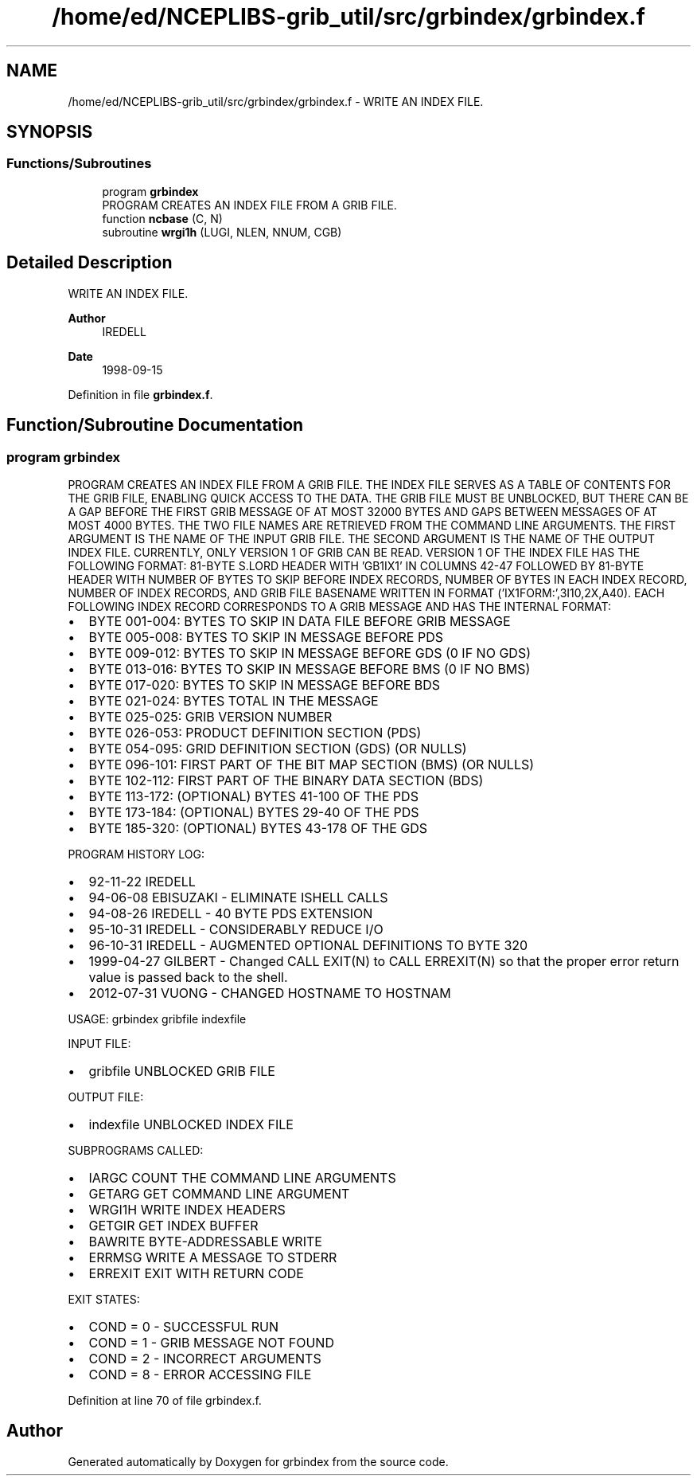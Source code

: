 .TH "/home/ed/NCEPLIBS-grib_util/src/grbindex/grbindex.f" 3 "Tue Dec 14 2021" "Version 1.2.3" "grbindex" \" -*- nroff -*-
.ad l
.nh
.SH NAME
/home/ed/NCEPLIBS-grib_util/src/grbindex/grbindex.f \- WRITE AN INDEX FILE\&.  

.SH SYNOPSIS
.br
.PP
.SS "Functions/Subroutines"

.in +1c
.ti -1c
.RI "program \fBgrbindex\fP"
.br
.RI "PROGRAM CREATES AN INDEX FILE FROM A GRIB FILE\&. "
.ti -1c
.RI "function \fBncbase\fP (C, N)"
.br
.ti -1c
.RI "subroutine \fBwrgi1h\fP (LUGI, NLEN, NNUM, CGB)"
.br
.in -1c
.SH "Detailed Description"
.PP 
WRITE AN INDEX FILE\&. 


.PP
\fBAuthor\fP
.RS 4
IREDELL 
.RE
.PP
\fBDate\fP
.RS 4
1998-09-15 
.RE
.PP

.PP
Definition in file \fBgrbindex\&.f\fP\&.
.SH "Function/Subroutine Documentation"
.PP 
.SS "program grbindex"

.PP
PROGRAM CREATES AN INDEX FILE FROM A GRIB FILE\&. THE INDEX FILE SERVES AS A TABLE OF CONTENTS FOR THE GRIB FILE, ENABLING QUICK ACCESS TO THE DATA\&. THE GRIB FILE MUST BE UNBLOCKED, BUT THERE CAN BE A GAP BEFORE THE FIRST GRIB MESSAGE OF AT MOST 32000 BYTES AND GAPS BETWEEN MESSAGES OF AT MOST 4000 BYTES\&. THE TWO FILE NAMES ARE RETRIEVED FROM THE COMMAND LINE ARGUMENTS\&. THE FIRST ARGUMENT IS THE NAME OF THE INPUT GRIB FILE\&. THE SECOND ARGUMENT IS THE NAME OF THE OUTPUT INDEX FILE\&. CURRENTLY, ONLY VERSION 1 OF GRIB CAN BE READ\&. VERSION 1 OF THE INDEX FILE HAS THE FOLLOWING FORMAT: 81-BYTE S\&.LORD HEADER WITH 'GB1IX1' IN COLUMNS 42-47 FOLLOWED BY 81-BYTE HEADER WITH NUMBER OF BYTES TO SKIP BEFORE INDEX RECORDS, NUMBER OF BYTES IN EACH INDEX RECORD, NUMBER OF INDEX RECORDS, AND GRIB FILE BASENAME WRITTEN IN FORMAT ('IX1FORM:',3I10,2X,A40)\&. EACH FOLLOWING INDEX RECORD CORRESPONDS TO A GRIB MESSAGE AND HAS THE INTERNAL FORMAT:
.IP "\(bu" 2
BYTE 001-004: BYTES TO SKIP IN DATA FILE BEFORE GRIB MESSAGE
.IP "\(bu" 2
BYTE 005-008: BYTES TO SKIP IN MESSAGE BEFORE PDS
.IP "\(bu" 2
BYTE 009-012: BYTES TO SKIP IN MESSAGE BEFORE GDS (0 IF NO GDS)
.IP "\(bu" 2
BYTE 013-016: BYTES TO SKIP IN MESSAGE BEFORE BMS (0 IF NO BMS)
.IP "\(bu" 2
BYTE 017-020: BYTES TO SKIP IN MESSAGE BEFORE BDS
.IP "\(bu" 2
BYTE 021-024: BYTES TOTAL IN THE MESSAGE
.IP "\(bu" 2
BYTE 025-025: GRIB VERSION NUMBER
.IP "\(bu" 2
BYTE 026-053: PRODUCT DEFINITION SECTION (PDS)
.IP "\(bu" 2
BYTE 054-095: GRID DEFINITION SECTION (GDS) (OR NULLS)
.IP "\(bu" 2
BYTE 096-101: FIRST PART OF THE BIT MAP SECTION (BMS) (OR NULLS)
.IP "\(bu" 2
BYTE 102-112: FIRST PART OF THE BINARY DATA SECTION (BDS)
.IP "\(bu" 2
BYTE 113-172: (OPTIONAL) BYTES 41-100 OF THE PDS
.IP "\(bu" 2
BYTE 173-184: (OPTIONAL) BYTES 29-40 OF THE PDS
.IP "\(bu" 2
BYTE 185-320: (OPTIONAL) BYTES 43-178 OF THE GDS
.PP
.PP
PROGRAM HISTORY LOG:
.IP "\(bu" 2
92-11-22 IREDELL
.IP "\(bu" 2
94-06-08 EBISUZAKI - ELIMINATE ISHELL CALLS
.IP "\(bu" 2
94-08-26 IREDELL - 40 BYTE PDS EXTENSION
.IP "\(bu" 2
95-10-31 IREDELL - CONSIDERABLY REDUCE I/O
.IP "\(bu" 2
96-10-31 IREDELL - AUGMENTED OPTIONAL DEFINITIONS TO BYTE 320
.IP "\(bu" 2
1999-04-27 GILBERT - Changed CALL EXIT(N) to CALL ERREXIT(N) so that the proper error return value is passed back to the shell\&.
.IP "\(bu" 2
2012-07-31 VUONG - CHANGED HOSTNAME TO HOSTNAM
.PP
.PP
USAGE: grbindex gribfile indexfile
.PP
INPUT FILE:
.IP "\(bu" 2
gribfile UNBLOCKED GRIB FILE
.PP
.PP
OUTPUT FILE:
.IP "\(bu" 2
indexfile UNBLOCKED INDEX FILE
.PP
.PP
SUBPROGRAMS CALLED:
.IP "\(bu" 2
IARGC COUNT THE COMMAND LINE ARGUMENTS
.IP "\(bu" 2
GETARG GET COMMAND LINE ARGUMENT
.IP "\(bu" 2
WRGI1H WRITE INDEX HEADERS
.IP "\(bu" 2
GETGIR GET INDEX BUFFER
.IP "\(bu" 2
BAWRITE BYTE-ADDRESSABLE WRITE
.IP "\(bu" 2
ERRMSG WRITE A MESSAGE TO STDERR
.IP "\(bu" 2
ERREXIT EXIT WITH RETURN CODE
.PP
.PP
EXIT STATES:
.IP "\(bu" 2
COND = 0 - SUCCESSFUL RUN
.IP "\(bu" 2
COND = 1 - GRIB MESSAGE NOT FOUND
.IP "\(bu" 2
COND = 2 - INCORRECT ARGUMENTS
.IP "\(bu" 2
COND = 8 - ERROR ACCESSING FILE 
.PP

.PP
Definition at line 70 of file grbindex\&.f\&.
.SH "Author"
.PP 
Generated automatically by Doxygen for grbindex from the source code\&.
